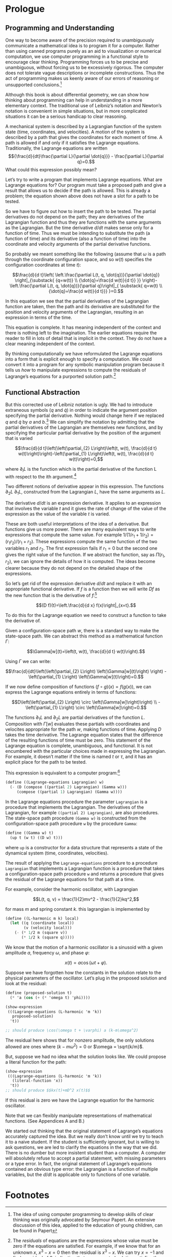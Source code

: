 #+STARTUP: indent
#+PROPERTY: header-args :eval no-export

* Prologue

** Programming and Understanding

One way to become aware of the precision required to unambiguously communicate a
mathematical idea is to program it for a computer. Rather than using canned
programs purely as an aid to visualization or numerical computation, we use
computer programming in a functional style to encourage clear thinking.
Programming forces us to be precise and unambiguous, without forcing us to be
excessively rigorous. The computer does not tolerate vague descriptions or
incomplete constructions. Thus the act of programming makes us keenly aware of
our errors of reasoning or unsupported conclusions.[fn:1]

Although this book is about differential geometry, we can show how thinking
about programming can help in understanding in a more elementary context. The
traditional use of Leibniz’s notation and Newton’s notation is convenient in
simple situations, but in more complicated situations it can be a serious
handicap to clear reasoning.

A mechanical system is described by a Lagrangian function of the system state
(time, coordinates, and velocities). A motion of the system is described by a
path that gives the coordinates for each moment of time. A path is allowed if
and only if it satisfies the Lagrange equations. Traditionally, the Lagrange
equations are written $${\frac{d}{dt}\frac{\partial L}{\partial \dot{q}}} -
\frac{\partial L}{\partial q}=0.$$ What could this expression possibly mean?

Let’s try to write a program that implements Lagrange equations. What are
Lagrange equations for? Our program must take a proposed path and give a result
that allows us to decide if the path is allowed. This is already a problem; the
equation shown above does not have a slot for a path to be tested.

So we have to figure out how to insert the path to be tested. The partial
derivatives do not depend on the path; they are derivatives of the Lagrangian
function and thus they are functions with the same arguments as the Lagrangian.
But the time derivative $d/dt$ makes sense only for a function of time. Thus we
must be intending to substitute the path (a function of time) and its derivative
(also a function of time) into the coordinate and velocity arguments of the
partial derivative functions.

So probably we meant something like the following (assume that $\omega$ is a
path through the coordinate configuration space, and so $w(t)$ specifies the
configuration coordinates at time $t$):

$$\frac{d}{d t}\left( \left.\frac{\partial L(t, q, \dot{q})}{\partial \dot{q}}
\right|_{\substack{ {q=w(t)} \\ {\dot{q}=\frac{d w(t)}{d t}} }}
\right)-\left.\frac{\partial L(t, q, \dot{q})}{\partial q}\right|_{ \substack{
q=w(t) \\ {\dot{q}=\frac{d w(t)}{d t}}} }=0.$$

In this equation we see that the partial derivatives of the Lagrangian function
are taken, then the path and its derivative are substituted for the position and
velocity arguments of the Lagrangian, resulting in an expression in terms of the
time.

This equation is complete. It has meaning independent of the context and there
is nothing left to the imagination. The earlier equations require the reader to
fill in lots of detail that is implicit in the context. They do not have a clear
meaning independent of the context.

By thinking computationally we have reformulated the Lagrange equations into a
form that is explicit enough to specify a computation. We could convert it into
a program for any symbolic manipulation program because it tells us /how/ to
manipulate expressions to compute the residuals of Lagrange’s equations for a
purported solution path.[fn:2]

** Functional Abstraction

But this corrected use of Leibniz notation is ugly. We had to introduce
extraneous symbols ($q$ and $\dot{q}$) in order to indicate the argument
position specifying the partial derivative. Nothing would change here if we
replaced $q$ and $\dot{q}$ by $a$ and $b$.[fn:3] We can simplify the notation by
admitting that the partial derivatives of the Lagrangian are themselves new
functions, and by specifying the particular partial derivative by the position
of the argument that is varied

$$\frac{d}{d t}\left(\left(\partial_{2} L\right)\left(t, w(t), \frac{d}{d t}
w(t)\right)\right)-\left(\partial_{1} L\right)\left(t, w(t), \frac{d}{d t}
w(t)\right)=0,$$

where $\partial_{i}L$ is the function which is the partial derivative of the
function L with respect to the ith argument.[fn:4]

Two different notions of derivative appear in this expression. The functions
$\partial_2 L$ $\partial_1 L$, constructed from the Lagrangian $L$, have the
same arguments as $L$.

The derivative $d/dt$ is an expression derivative. It applies to an expression
that involves the variable $t$ and it gives the rate of change of the value of
the expression as the value of the variable $t$ is varied.

These are both useful interpretations of the idea of a derivative. But functions
give us more power. There are many equivalent ways to write expressions that
compute the same value. For example $1/(1/r_1 + 1/r_2)=(r_1r_2)/(r_1 + r_2)$.
These expressions compute the same function of the two variables $r_1$ and
$r_2$. The first expression fails if $r_1 = 0$ but the second one gives the
right value of the function. If we abstract the function, say as $\Pi(r_1,
r_2)$, we can ignore the details of how it is computed. The ideas become clearer
because they do not depend on the detailed shape of the expressions.

So let’s get rid of the expression derivative $d/dt$ and replace it with an
appropriate functional derivative. If $f$ is a function then we will write $Df$
as the new function that is the derivative of $f$:[fn:5]

$$(D f)(t)=\left.\frac{d}{d x} f(x)\right|_{x=t}.$$

To do this for the Lagrange equation we need to construct a function to take the
derivative of.

Given a configuration-space path $w$, there is a standard way to make the
state-space path. We can abstract this method as a mathematical function
$\Gamma$:

$$\Gamma[w](t)=\left(t, w(t), \frac{d}{d t} w(t)\right).$$

Using $\Gamma$ we can write:

$$\frac{d}{dt}\left(\left(\partial_{2} L\right) \left(\Gamma[w](t)\right)
\right) - \left(\partial_{1} L\right) \left(\Gamma[w](t)\right)=0.$$

If we now define composition of functions $(f \circ g)(x) = f(g(x))$, we can
express the Lagrange equations entirely in terms of functions:

$$D\left(\left(\partial_{2} L\right) \circ \left(\Gamma[w]\right)\right)
\\ -\left(\partial_{1} L\right) \circ \left(\Gamma[w]\right)=0.$$

The functions $\partial_1 L$ and $\partial_2 L$ are partial derivatives of the
function $L$. Composition with $\Gamma[w]$ evaluates these partials with
coordinates and velocites appropriate for the path $w$, making functions of
time. Applying $D$ takes the time derivative. The Lagrange equation states that
the difference of the resulting functions of time must be zero. This statement
of the Lagrange equation is complete, unambiguous, and functional. It is not
encumbered with the particular choices made in expressing the Lagrangian. For
example, it doesn’t matter if the time is named $t$ or $\tau$, and it has an
explicit place for the path to be tested.

This expression is equivalent to a computer program:[fn:6]

#+begin_src scheme
(define ((Lagrange-equations Lagrangian) w)
  (- (D (compose ((partial 2) Lagrangian) (Gamma w)))
     (compose ((partial 1) Lagrangian) (Gamma w))))
#+end_src

In the Lagrange equations procedure the parameter =Lagrangian= is a procedure
that implements the Lagrangian. The derivatives of the Lagrangian, for example
=((partial 2) Lagrangian)=, are also procedures. The state-space path procedure
=(Gamma w)= is constructed from the configuration-space path procedure =w= by
the procedure =Gamma=:

#+begin_src scheme
(define ((Gamma w) t)
  (up t (w t) ((D w) t)))
#+end_src

where =up= is a constructor for a data structure that represents a state of the
dynamical system (time, coordinates, velocities).

The result of applying the =Lagrange-equations= procedure to a procedure
=Lagrangian= that implements a Lagrangian function is a procedure that takes a
configuration-space path procedure =w= and returns a procedure that gives the
residual of the Lagrange equations for that path at a time.

For example, consider the harmonic oscillator, with Lagrangian

$$L(t, q, v) = \frac{1}{2}mv^2 - \frac{1}{2}kq^2,$$

for mass $m$ and spring constant $k$. this lagrangian is implemented by

#+begin_src scheme
(define ((L-harmonic m k) local)
  (let ((q (coordinate local))
        (v (velocity local)))
    (- (* 1/2 m (square v))
       (* 1/2 k (square q)))))
#+end_src

We know that the motion of a harmonic oscillator is a sinusoid with a given
amplitude $a$, frequency $\omega$, and phase $\varphi$:

$$x(t) = a \cos(\omega t + \varphi).$$

Suppose we have forgotten how the constants in the solution relate to the
physical parameters of the oscillator. Let’s plug in the proposed solution and
look at the residual:

#+begin_src scheme :results value raw :exports both :cache yes
(define (proposed-solution t)
  (* 'a (cos (+ (* 'omega t) 'phi))))

(show-expression
 (((Lagrange-equations (L-harmonic 'm 'k))
   proposed-solution)
  't))

;; should produce \cos(\omega t + \varphi) a (k-m\omega^2)
#+end_src

The residual here shows that for nonzero amplitude, the only solutions allowed
are ones where $(k - m\omega^2) = 0$ or $\omega = \sqrt{k/m}$.

But, suppose we had no idea what the solution looks like. We could propose a
literal function for the path:

#+begin_src scheme :results value raw :exports both :cache yes
(show-expression
 (((Lagrange-equations (L-harmonic 'm 'k))
   (literal-function 'x))
  't))
;; should produce $$kx(t)+mD^2 x(t)$$
#+end_src

If this residual is zero we have the Lagrange equation for the harmonic
oscillator.

Note that we can flexibly manipulate representations of mathematical functions.
(See Appendices A and B.)

We started out thinking that the original statement of Lagrange’s equations
accurately captured the idea. But we really don’t know until we try to teach it
to a naive student. If the student is sufficiently ignorant, but is willing to
ask questions, we are led to clarify the equations in the way that we did. There
is no dumber but more insistent student than a computer. A computer will
absolutely refuse to accept a partial statement, with missing parameters or a
type error. In fact, the original statement of Lagrange’s equations contained an
obvious type error: the Lagrangian is a function of multiple variables, but the
$d/dt$ is applicable only to functions of one variable.

* Footnotes

[fn:6] The programs in this book are written in Scheme, a dialect of Lisp. The
details of the language are not germane to the points being made. What is
important is that it is mechanically interpretable, and thus unambiguous. In
this book we require that the mathematical expressions be explicit enough that
they can be expressed as computer programs. Scheme is chosen because it is easy
to write programs that manipulate representations of mathematical functions. An
informal description of Scheme can be found in Appendix A. The use of Scheme to
represent mathematical objects can be found in Appendix B. A formal description
of Scheme can be obtained in [10]. You can get the software from [21].

[fn:5] An explanation of functional derivatives is in Appendix B, page 202.

[fn:4] The argument positions of the Lagrangian are indicated by indices
starting with zero for the time argument.

[fn:3] That the symbols $q$ and $\dot{q}$ can be replaced by other arbitrarily
chosen nonconflicting symbols without changing the meaning of the expression
tells us that the partial derivative symbol is a logical quantifier, like forall
and exists ($\forall$ and $\exists$).

[fn:2] The /residuals/ of equations are the expressions whose value must be zero
if the equations are satisfied. For example, if we know that for an unknown $x$,
$x^3-x=0$ then the residual is $x^3 - x$. We can try $x = -1$ and find a
residual of 0, indicating that our purported solution satisfies the equation. A
residual may provide information. For example, if we have the differential
equation $df(x)/dx - af(x) = 0$ and we plug in a test solution $f(x) = Ae^{bx}$
we obtain the residual $(b - a)Ae^{bx}$, which can be zero only if $b = a$.

[fn:1] The idea of using computer programming to develop skills of clear
thinking was originally advocated by Seymour Papert. An extensive discussion of
this idea, applied to the education of young children, can be found in Papert
[13].
